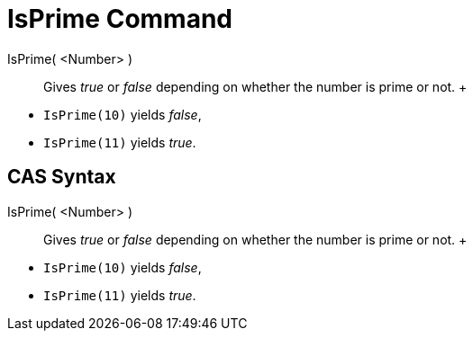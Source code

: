 = IsPrime Command

IsPrime( <Number> )::
  Gives _true_ or _false_ depending on whether the number is prime or not.
  +

[EXAMPLE]

====

* `IsPrime(10)` yields _false_,
* `IsPrime(11)` yields _true_.

====

== [#CAS_Syntax]#CAS Syntax#

IsPrime( <Number> )::
  Gives _true_ or _false_ depending on whether the number is prime or not.
  +

[EXAMPLE]

====

* `IsPrime(10)` yields _false_,
* `IsPrime(11)` yields _true_.

====
